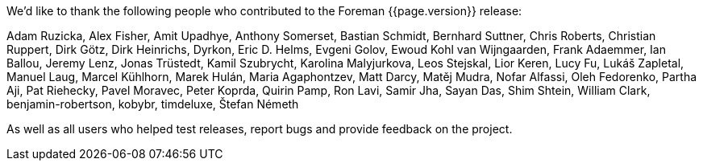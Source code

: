 We'd like to thank the following people who contributed to the Foreman {{page.version}} release:

Adam Ruzicka, Alex Fisher, Amit Upadhye, Anthony Somerset, Bastian Schmidt, Bernhard Suttner, Chris Roberts, Christian Ruppert, Dirk Götz, Dirk Heinrichs, Dyrkon, Eric D. Helms, Evgeni Golov, Ewoud Kohl van Wijngaarden, Frank Adaemmer, Ian Ballou, Jeremy Lenz, Jonas Trüstedt, Kamil Szubrycht, Karolina Malyjurkova, Leos Stejskal, Lior Keren, Lucy Fu, Lukáš Zapletal, Manuel Laug, Marcel Kühlhorn, Marek Hulán, Maria Agaphontzev, Matt Darcy, Matěj Mudra, Nofar Alfassi, Oleh Fedorenko, Partha Aji, Pat Riehecky, Pavel Moravec, Peter Koprda, Quirin Pamp, Ron Lavi, Samir Jha, Sayan Das, Shim Shtein, William Clark, benjamin-robertson, kobybr, timdeluxe, Štefan Németh

As well as all users who helped test releases, report bugs and provide feedback on the project.
